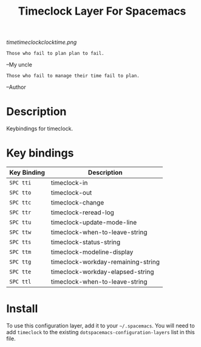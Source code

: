 #+TITLE: Timeclock Layer For Spacemacs

# The maximum height of the logo should be 200 pixels.
[[timetimeclockclocktime.png]]

#+BEGIN_SRC
Those who fail to plan plan to fail.
#+END_SRC
--My uncle
#+BEGIN_SRC
Those who fail to manage their time fail to plan.
#+END_SRC
--Author
* Table of Contents                                        :TOC_4_gh:noexport:
- [[#description][Description]]
- [[#key-bindings][Key bindings]]
- [[#install][Install]]

* Description
Keybindings for timeclock.

* Key bindings

| Key Binding | Description                        |
|-------------+------------------------------------|
| ~SPC tti~   | timeclock-in                       |
| ~SPC tto~   | timeclock-out                      |
| ~SPC ttc~   | timeclock-change                   |
| ~SPC ttr~   | timeclock-reread-log               |
| ~SPC ttu~   | timeclock-update-mode-line         |
| ~SPC ttw~   | timeclock-when-to-leave-string     |
| ~SPC tts~   | timeclock-status-string            |
| ~SPC ttm~   | timeclock-modeline-display         |
| ~SPC ttg~   | timeclock-workday-remaining-string |
| ~SPC tte~   | timeclock-workday-elapsed-string   |
| ~SPC ttl~   | timeclock-when-to-leave-string     |

* Install
To use this configuration layer, add it to your =~/.spacemacs=. You will need to
add =timeclock= to the existing =dotspacemacs-configuration-layers= list in this
file.
